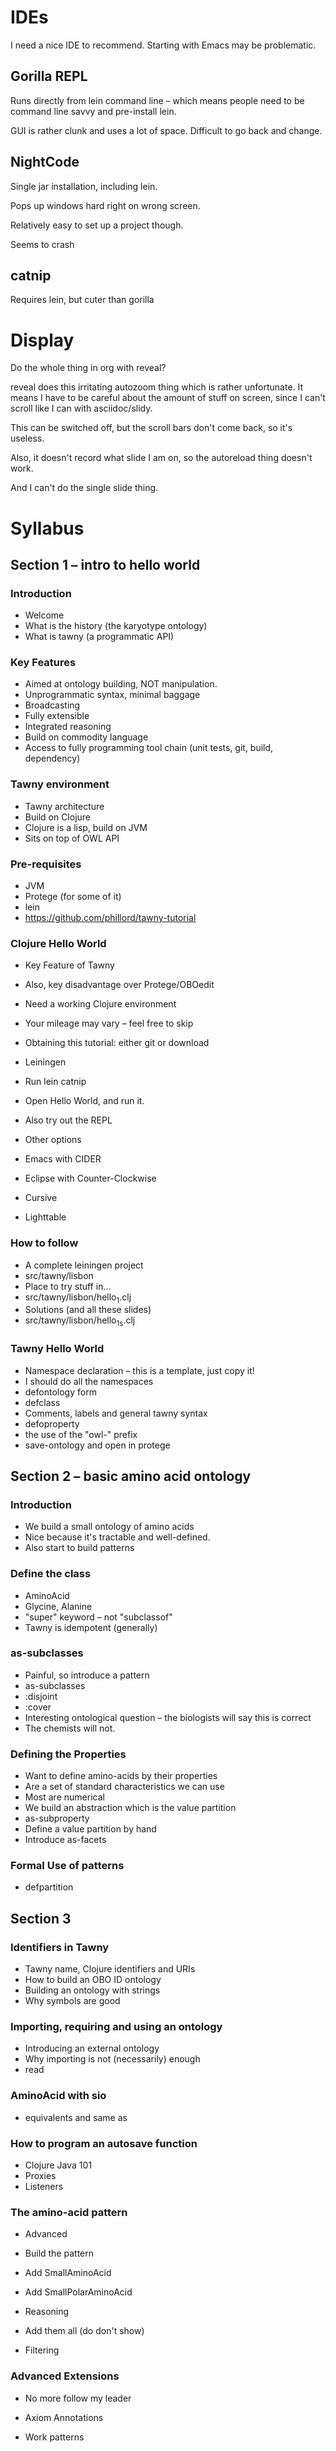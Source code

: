 


* IDEs

I need a nice IDE to recommend. Starting with Emacs may be problematic.



** Gorilla REPL

Runs directly from lein command line -- which means people need to be command
line savvy and pre-install lein.

GUI is rather clunk and uses a lot of space. Difficult to go back and change.




** NightCode

Single jar installation, including lein.

Pops up windows hard right on wrong screen.

Relatively easy to set up a project though.

Seems to crash


** catnip

Requires lein, but cuter than gorilla



* Display

Do the whole thing in org with reveal?

reveal does this irritating autozoom thing which is rather unfortunate. It
means I have to be careful about the amount of stuff on screen, since I can't
scroll like I can with asciidoc/slidy.

This can be switched off, but the scroll bars don't come back, so it's
useless.

Also, it doesn't record what slide I am on, so the autoreload thing doesn't
work.

And I can't do the single slide thing.



* Syllabus


** Section 1 -- intro to hello world

*** Introduction

 - Welcome
 - What is the history (the karyotype ontology)
 - What is tawny (a programmatic API)

*** Key Features

 - Aimed at ontology building, NOT manipulation.
 - Unprogrammatic syntax, minimal baggage
 - Broadcasting
 - Fully extensible
 - Integrated reasoning
 - Build on commodity language
 - Access to fully programming tool chain (unit tests, git, build, dependency)

*** Tawny environment
 
 - Tawny architecture
 - Build on Clojure
 - Clojure is a lisp, build on JVM
 - Sits on top of OWL API

*** Pre-requisites

 - JVM
 - Protege (for some of it)
 - lein
 - https://github.com/phillord/tawny-tutorial

*** Clojure Hello World

 - Key Feature of Tawny
 - Also, key disadvantage over Protege/OBOedit
 - Need a working Clojure environment
 - Your mileage may vary -- feel free to skip

 - Obtaining this tutorial: either git or download
 - Leiningen
 - Run lein catnip
 - Open Hello World, and run it.
 - Also try out the REPL

 - Other options
 - Emacs with CIDER
 - Eclipse with Counter-Clockwise
 - Cursive
 - Lighttable


*** How to follow

 - A complete leiningen project
 - src/tawny/lisbon
 - Place to try stuff in...
 - src/tawny/lisbon/hello_1.clj
 - Solutions (and all these slides)
 - src/tawny/lisbon/hello_1_s.clj


*** Tawny Hello World

 - Namespace declaration -- this is a template, just copy it!
 - I should do all the namespaces
 - defontology form
 - defclass
 - Comments, labels and general tawny syntax
 - defoproperty
 - the use of the "owl-" prefix
 - save-ontology and open in protege


** Section 2 -- basic amino acid ontology

*** Introduction

 - We build a small ontology of amino acids
 - Nice because it's tractable and well-defined.
 - Also start to build patterns


*** Define the class

 - AminoAcid
 - Glycine, Alanine
 - "super" keyword -- not "subclassof"
 - Tawny is idempotent (generally)
   

*** as-subclasses

 - Painful, so introduce a pattern
 - as-subclasses
 - :disjoint
 - :cover
 - Interesting ontological question -- the biologists will say this is correct
 - The chemists will not.

   
*** Defining the Properties

 - Want to define amino-acids by their properties
 - Are a set of standard characteristics we can use
 - Most are numerical
 - We build an abstraction which is the value partition
 - as-subproperty
 - Define a value partition by hand
 - Introduce as-facets


*** Formal Use of patterns
 
 - defpartition


** Section 3


*** Identifiers in Tawny

 - Tawny name, Clojure identifiers and URIs
 - How to build an OBO ID ontology
 - Building an ontology with strings
 - Why symbols are good

*** Importing, requiring and using an ontology

 - Introducing an external ontology
 - Why importing is not (necessarily) enough
 - read

*** AminoAcid with sio

 - equivalents and same as


*** How to program an autosave function
 - Clojure Java 101
 - Proxies
 - Listeners
 
*** The amino-acid pattern

 - Advanced
 - Build the pattern
 - Add SmallAminoAcid
 - Add SmallPolarAminoAcid

 - Reasoning
 - Add them all (do don't show)
 - Filtering

*** Advanced Extensions
 
 - No more follow my leader

 - Axiom Annotations
 - Work patterns
 - Git (any we don't need URI gen)
 - Unit Testing
 - Continous integration
 - Polyglot
 - Memorize
 - Scaffolding


*** The Future
 
 - Literate Ontologies
 - In Tawny pattern language (complete)
 - Manual!


    
